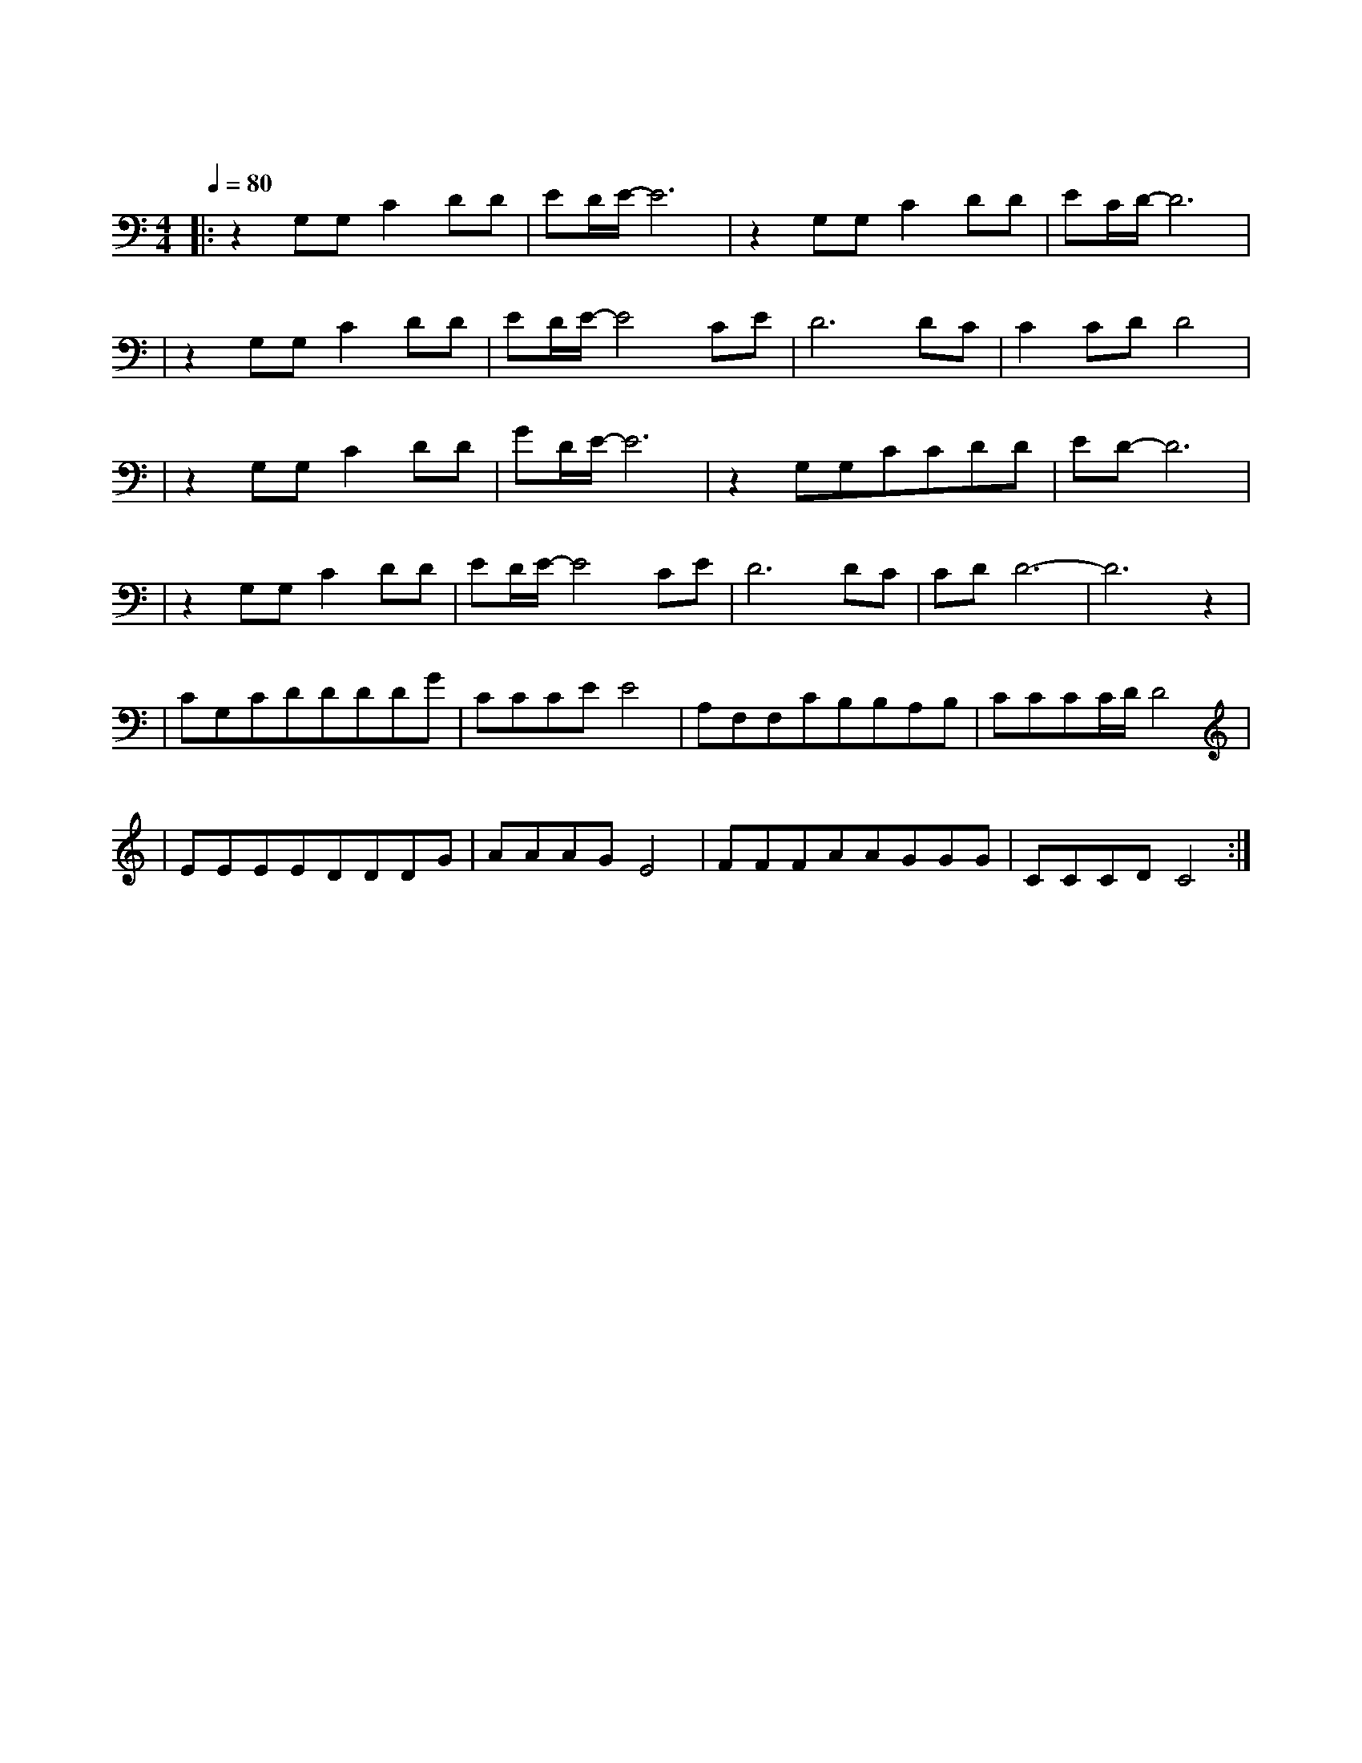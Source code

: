 X:1
T:一生有你
M:4/4
L:1/8
V:1
Q:1/4=80
K:C
|:z2G,G,C2DD|ED/2E/2-E6|z2G,G,C2DD|EC/2D/2-D6|
w: 因 为 梦 见 你|离 开|我 从 哭 泣 中|醒 来|
|z2G,G,C2DD|ED/2E/2-E4CE|D6DC|C2CDD4|
w: 看 夜 风 吹 过|窗 台 你 能|否 感 受|我 的 爱|
|z2G,G,C2DD|GD/2E/2-E6|z2G,G,CCDD|ED-D6|
w: 等 到 老 去 那|一 天|你 是 否 还 在 我|身 边|
|z2G,G,C2DD|ED/2E/2-E4CE|D6DC|CDD6-|D6z2|
w: 看 那 些 誓 言|谎 言 随 往|事 慢 慢|飘 散|
|CG,CDDDDG|CCCEE4|A,F,F,CB,B,A,B,|CCCC/2D/2D4|
w: 多 少 人 曾 爱 慕 你 年|轻 时 的 容 颜|可 知 谁 愿 承 受 岁 月|无 情 的 变 迁|
|EEEEDDDG|AAAGE4|FFFAAGGG|CCCDC4:|
w: 多 少 人 曾 在 你 生 命|中 来 了 又 还|可 知 一 生 有 你 我 都|陪 在 你 身 边|